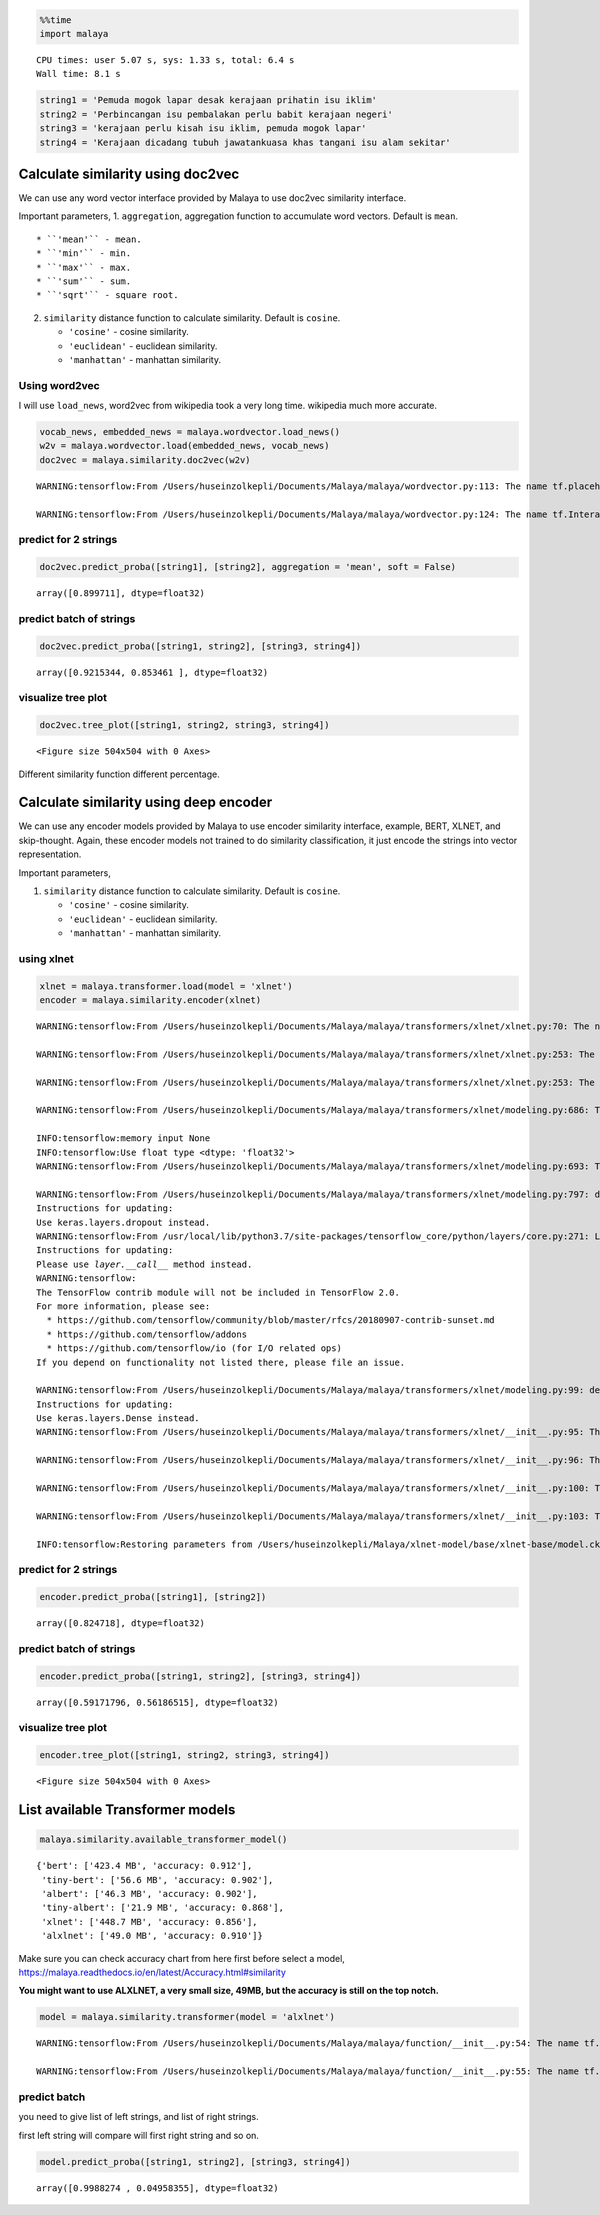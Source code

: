 .. code:: python

    %%time
    import malaya


.. parsed-literal::

    CPU times: user 5.07 s, sys: 1.33 s, total: 6.4 s
    Wall time: 8.1 s


.. code:: python

    string1 = 'Pemuda mogok lapar desak kerajaan prihatin isu iklim'
    string2 = 'Perbincangan isu pembalakan perlu babit kerajaan negeri'
    string3 = 'kerajaan perlu kisah isu iklim, pemuda mogok lapar'
    string4 = 'Kerajaan dicadang tubuh jawatankuasa khas tangani isu alam sekitar'

Calculate similarity using doc2vec
----------------------------------

We can use any word vector interface provided by Malaya to use doc2vec
similarity interface.

Important parameters, 1. ``aggregation``, aggregation function to
accumulate word vectors. Default is ``mean``.

::

   * ``'mean'`` - mean.
   * ``'min'`` - min.
   * ``'max'`` - max.
   * ``'sum'`` - sum.
   * ``'sqrt'`` - square root.

2. ``similarity`` distance function to calculate similarity. Default is
   ``cosine``.

   -  ``'cosine'`` - cosine similarity.
   -  ``'euclidean'`` - euclidean similarity.
   -  ``'manhattan'`` - manhattan similarity.

Using word2vec
^^^^^^^^^^^^^^

I will use ``load_news``, word2vec from wikipedia took a very long time.
wikipedia much more accurate.

.. code:: python

    vocab_news, embedded_news = malaya.wordvector.load_news()
    w2v = malaya.wordvector.load(embedded_news, vocab_news)
    doc2vec = malaya.similarity.doc2vec(w2v)


.. parsed-literal::

    WARNING:tensorflow:From /Users/huseinzolkepli/Documents/Malaya/malaya/wordvector.py:113: The name tf.placeholder is deprecated. Please use tf.compat.v1.placeholder instead.
    
    WARNING:tensorflow:From /Users/huseinzolkepli/Documents/Malaya/malaya/wordvector.py:124: The name tf.InteractiveSession is deprecated. Please use tf.compat.v1.InteractiveSession instead.
    


predict for 2 strings
^^^^^^^^^^^^^^^^^^^^^

.. code:: python

    doc2vec.predict_proba([string1], [string2], aggregation = 'mean', soft = False)




.. parsed-literal::

    array([0.899711], dtype=float32)



predict batch of strings
^^^^^^^^^^^^^^^^^^^^^^^^

.. code:: python

    doc2vec.predict_proba([string1, string2], [string3, string4])




.. parsed-literal::

    array([0.9215344, 0.853461 ], dtype=float32)



visualize tree plot
^^^^^^^^^^^^^^^^^^^

.. code:: python

    doc2vec.tree_plot([string1, string2, string3, string4])



.. parsed-literal::

    <Figure size 504x504 with 0 Axes>



.. image:: load-similarity_files/load-similarity_10_1.png


Different similarity function different percentage.

Calculate similarity using deep encoder
---------------------------------------

We can use any encoder models provided by Malaya to use encoder
similarity interface, example, BERT, XLNET, and skip-thought. Again,
these encoder models not trained to do similarity classification, it
just encode the strings into vector representation.

Important parameters,

1. ``similarity`` distance function to calculate similarity. Default is
   ``cosine``.

   -  ``'cosine'`` - cosine similarity.
   -  ``'euclidean'`` - euclidean similarity.
   -  ``'manhattan'`` - manhattan similarity.

using xlnet
^^^^^^^^^^^

.. code:: python

    xlnet = malaya.transformer.load(model = 'xlnet')
    encoder = malaya.similarity.encoder(xlnet)


.. parsed-literal::

    WARNING:tensorflow:From /Users/huseinzolkepli/Documents/Malaya/malaya/transformers/xlnet/xlnet.py:70: The name tf.gfile.Open is deprecated. Please use tf.io.gfile.GFile instead.
    
    WARNING:tensorflow:From /Users/huseinzolkepli/Documents/Malaya/malaya/transformers/xlnet/xlnet.py:253: The name tf.variable_scope is deprecated. Please use tf.compat.v1.variable_scope instead.
    
    WARNING:tensorflow:From /Users/huseinzolkepli/Documents/Malaya/malaya/transformers/xlnet/xlnet.py:253: The name tf.AUTO_REUSE is deprecated. Please use tf.compat.v1.AUTO_REUSE instead.
    
    WARNING:tensorflow:From /Users/huseinzolkepli/Documents/Malaya/malaya/transformers/xlnet/modeling.py:686: The name tf.logging.info is deprecated. Please use tf.compat.v1.logging.info instead.
    
    INFO:tensorflow:memory input None
    INFO:tensorflow:Use float type <dtype: 'float32'>
    WARNING:tensorflow:From /Users/huseinzolkepli/Documents/Malaya/malaya/transformers/xlnet/modeling.py:693: The name tf.get_variable is deprecated. Please use tf.compat.v1.get_variable instead.
    
    WARNING:tensorflow:From /Users/huseinzolkepli/Documents/Malaya/malaya/transformers/xlnet/modeling.py:797: dropout (from tensorflow.python.layers.core) is deprecated and will be removed in a future version.
    Instructions for updating:
    Use keras.layers.dropout instead.
    WARNING:tensorflow:From /usr/local/lib/python3.7/site-packages/tensorflow_core/python/layers/core.py:271: Layer.apply (from tensorflow.python.keras.engine.base_layer) is deprecated and will be removed in a future version.
    Instructions for updating:
    Please use `layer.__call__` method instead.
    WARNING:tensorflow:
    The TensorFlow contrib module will not be included in TensorFlow 2.0.
    For more information, please see:
      * https://github.com/tensorflow/community/blob/master/rfcs/20180907-contrib-sunset.md
      * https://github.com/tensorflow/addons
      * https://github.com/tensorflow/io (for I/O related ops)
    If you depend on functionality not listed there, please file an issue.
    
    WARNING:tensorflow:From /Users/huseinzolkepli/Documents/Malaya/malaya/transformers/xlnet/modeling.py:99: dense (from tensorflow.python.layers.core) is deprecated and will be removed in a future version.
    Instructions for updating:
    Use keras.layers.Dense instead.
    WARNING:tensorflow:From /Users/huseinzolkepli/Documents/Malaya/malaya/transformers/xlnet/__init__.py:95: The name tf.global_variables_initializer is deprecated. Please use tf.compat.v1.global_variables_initializer instead.
    
    WARNING:tensorflow:From /Users/huseinzolkepli/Documents/Malaya/malaya/transformers/xlnet/__init__.py:96: The name tf.trainable_variables is deprecated. Please use tf.compat.v1.trainable_variables instead.
    
    WARNING:tensorflow:From /Users/huseinzolkepli/Documents/Malaya/malaya/transformers/xlnet/__init__.py:100: The name tf.train.Saver is deprecated. Please use tf.compat.v1.train.Saver instead.
    
    WARNING:tensorflow:From /Users/huseinzolkepli/Documents/Malaya/malaya/transformers/xlnet/__init__.py:103: The name tf.get_default_graph is deprecated. Please use tf.compat.v1.get_default_graph instead.
    
    INFO:tensorflow:Restoring parameters from /Users/huseinzolkepli/Malaya/xlnet-model/base/xlnet-base/model.ckpt


predict for 2 strings
^^^^^^^^^^^^^^^^^^^^^

.. code:: python

    encoder.predict_proba([string1], [string2])




.. parsed-literal::

    array([0.824718], dtype=float32)



predict batch of strings
^^^^^^^^^^^^^^^^^^^^^^^^

.. code:: python

    encoder.predict_proba([string1, string2], [string3, string4])




.. parsed-literal::

    array([0.59171796, 0.56186515], dtype=float32)



visualize tree plot
^^^^^^^^^^^^^^^^^^^

.. code:: python

    encoder.tree_plot([string1, string2, string3, string4])



.. parsed-literal::

    <Figure size 504x504 with 0 Axes>



.. image:: load-similarity_files/load-similarity_20_1.png


List available Transformer models
---------------------------------

.. code:: python

    malaya.similarity.available_transformer_model()




.. parsed-literal::

    {'bert': ['423.4 MB', 'accuracy: 0.912'],
     'tiny-bert': ['56.6 MB', 'accuracy: 0.902'],
     'albert': ['46.3 MB', 'accuracy: 0.902'],
     'tiny-albert': ['21.9 MB', 'accuracy: 0.868'],
     'xlnet': ['448.7 MB', 'accuracy: 0.856'],
     'alxlnet': ['49.0 MB', 'accuracy: 0.910']}



Make sure you can check accuracy chart from here first before select a
model, https://malaya.readthedocs.io/en/latest/Accuracy.html#similarity

**You might want to use ALXLNET, a very small size, 49MB, but the
accuracy is still on the top notch.**

.. code:: python

    model = malaya.similarity.transformer(model = 'alxlnet')


.. parsed-literal::

    WARNING:tensorflow:From /Users/huseinzolkepli/Documents/Malaya/malaya/function/__init__.py:54: The name tf.gfile.GFile is deprecated. Please use tf.io.gfile.GFile instead.
    
    WARNING:tensorflow:From /Users/huseinzolkepli/Documents/Malaya/malaya/function/__init__.py:55: The name tf.GraphDef is deprecated. Please use tf.compat.v1.GraphDef instead.
    


predict batch
^^^^^^^^^^^^^

you need to give list of left strings, and list of right strings.

first left string will compare will first right string and so on.

.. code:: python

    model.predict_proba([string1, string2], [string3, string4])




.. parsed-literal::

    array([0.9988274 , 0.04958355], dtype=float32)


